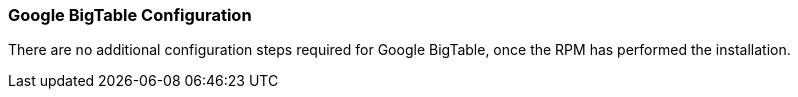 [[bigtable-config]]
<<<

[[bigtable-config]]
=== Google BigTable Configuration

There are no additional configuration steps required for Google BigTable, once the RPM has performed the installation.

